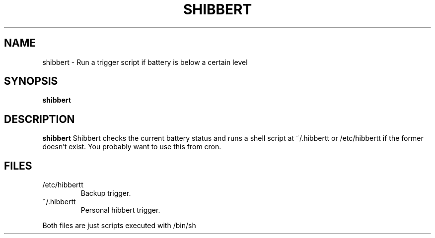 .TH SHIBBERT 1
.SH NAME
shibbert \- Run a trigger script if battery is below a certain level
.SH SYNOPSIS
.B shibbert
.SH DESCRIPTION
.B shibbert
Shibbert checks the current battery status and runs a shell script at ~/.hibbertt or /etc/hibbertt if the former doesn't exist. You probably want to use this from cron.
.SH FILES
.TP
/etc/hibbertt
Backup trigger.
.TP
~/.hibbertt
Personal hibbert trigger.
.PP
Both files are just scripts executed with /bin/sh
